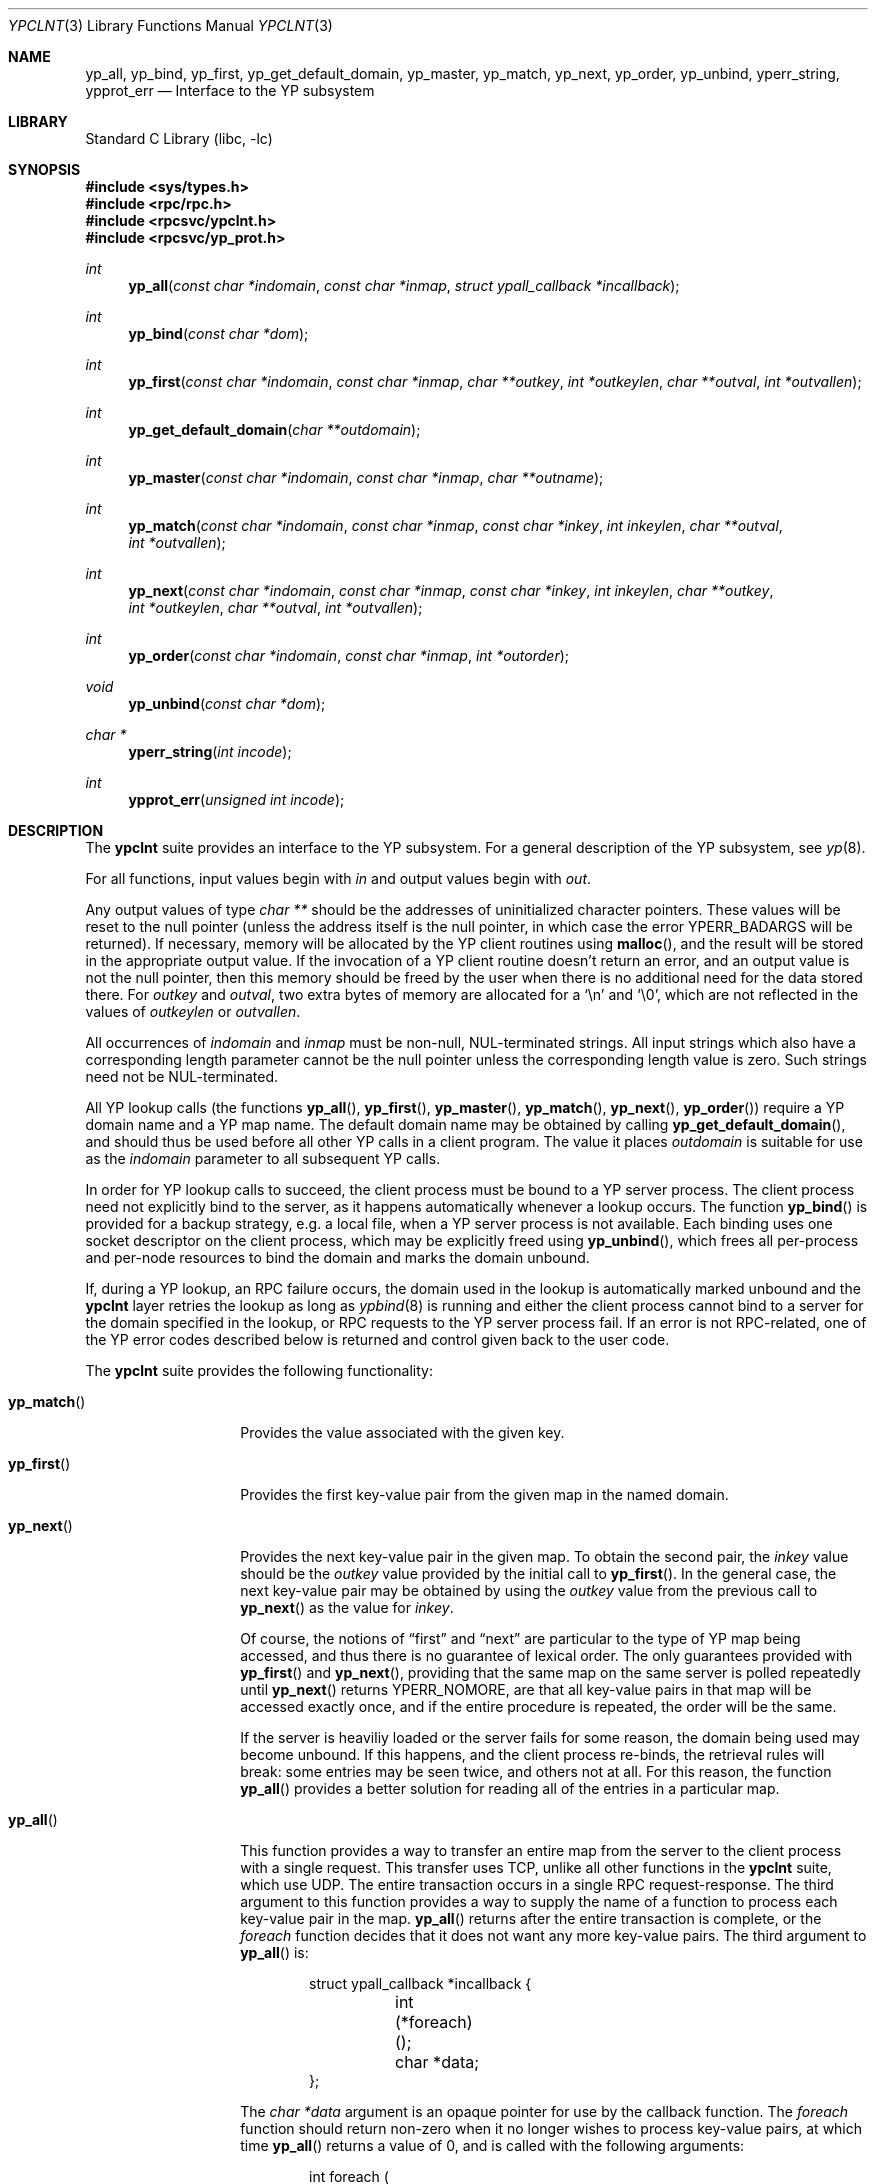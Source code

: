 .\"	$NetBSD: ypclnt.3,v 1.17 2002/02/06 12:49:05 ross Exp $
.\"
.\" Copyright (c) 1996 The NetBSD Foundation, Inc.
.\" All rights reserved.
.\"
.\" This code is derived from software contributed to The NetBSD Foundation
.\" by Jason R. Thorpe.
.\"
.\" Redistribution and use in source and binary forms, with or without
.\" modification, are permitted provided that the following conditions
.\" are met:
.\" 1. Redistributions of source code must retain the above copyright
.\"    notice, this list of conditions and the following disclaimer.
.\" 2. Redistributions in binary form must reproduce the above copyright
.\"    notice, this list of conditions and the following disclaimer in the
.\"    documentation and/or other materials provided with the distribution.
.\" 3. All advertising materials mentioning features or use of this software
.\"    must display the following acknowledgement:
.\"        This product includes software developed by the NetBSD
.\"        Foundation, Inc. and its contributors.
.\" 4. Neither the name of The NetBSD Foundation nor the names of its
.\"    contributors may be used to endorse or promote products derived
.\"    from this software without specific prior written permission.
.\"
.\" THIS SOFTWARE IS PROVIDED BY THE NETBSD FOUNDATION, INC. AND CONTRIBUTORS
.\" ``AS IS'' AND ANY EXPRESS OR IMPLIED WARRANTIES, INCLUDING, BUT NOT LIMITED
.\" TO, THE IMPLIED WARRANTIES OF MERCHANTABILITY AND FITNESS FOR A PARTICULAR
.\" PURPOSE ARE DISCLAIMED.  IN NO EVENT SHALL THE FOUNDATION OR CONTRIBUTORS
.\" BE LIABLE FOR ANY DIRECT, INDIRECT, INCIDENTAL, SPECIAL, EXEMPLARY, OR
.\" CONSEQUENTIAL DAMAGES (INCLUDING, BUT NOT LIMITED TO, PROCUREMENT OF
.\" SUBSTITUTE GOODS OR SERVICES; LOSS OF USE, DATA, OR PROFITS; OR BUSINESS
.\" INTERRUPTION) HOWEVER CAUSED AND ON ANY THEORY OF LIABILITY, WHETHER IN
.\" CONTRACT, STRICT LIABILITY, OR TORT (INCLUDING NEGLIGENCE OR OTHERWISE)
.\" ARISING IN ANY WAY OUT OF THE USE OF THIS SOFTWARE, EVEN IF ADVISED OF THE
.\" POSSIBILITY OF SUCH DAMAGE.
.\"
.Dd May 21, 1997
.Dt YPCLNT 3
.Os
.Sh NAME
.Nm yp_all ,
.Nm yp_bind ,
.Nm yp_first ,
.Nm yp_get_default_domain ,
.Nm yp_master ,
.Nm yp_match ,
.Nm yp_next ,
.Nm yp_order ,
.Nm yp_unbind ,
.Nm yperr_string ,
.Nm ypprot_err
.Nd Interface to the YP subsystem
.Sh LIBRARY
.Lb libc
.Sh SYNOPSIS
.Fd #include <sys/types.h>
.Fd #include <rpc/rpc.h>
.Fd #include <rpcsvc/ypclnt.h>
.Fd #include <rpcsvc/yp_prot.h>
.Ft int
.Fn yp_all "const char *indomain" "const char *inmap" "struct ypall_callback *incallback"
.Ft int
.Fn yp_bind "const char *dom"
.Ft int
.Fn yp_first "const char *indomain" "const char *inmap" "char **outkey" "int *outkeylen" "char **outval" "int *outvallen"
.Ft int
.Fn yp_get_default_domain "char **outdomain"
.Ft int
.Fn yp_master "const char *indomain" "const char *inmap" "char **outname"
.Ft int
.Fn yp_match "const char *indomain" "const char *inmap" "const char *inkey" "int inkeylen" "char **outval" "int *outvallen"
.Ft int
.Fn yp_next "const char *indomain" "const char *inmap" "const char *inkey" "int inkeylen" "char **outkey" "int *outkeylen" "char **outval" "int *outvallen"
.Ft int
.Fn yp_order "const char *indomain" "const char *inmap" "int *outorder"
.Ft void
.Fn yp_unbind "const char *dom"
.Ft char *
.Fn yperr_string "int incode"
.Ft int
.Fn ypprot_err "unsigned int incode"
.Sh DESCRIPTION
The
.Nm ypclnt
suite provides an interface to the
.Tn YP
subsystem.  For a general description
of the
.Tn YP
subsystem, see
.Xr yp 8 .
.Pp
For all functions, input values begin with
.Pa in
and output values begin with
.Pa out .
.Pp
Any output values of type
.Em char **
should be the addresses of uninitialized character pointers.
These values will be reset to the null pointer (unless the address
itself is the null pointer, in which case the error
.Er YPERR_BADARGS
will be returned).
If necessary,
memory will be allocated by the
.Tn YP
client routines using
.Fn malloc ,
and the result will be stored in the appropriate output value.
If the invocation of a
.Tn YP
client routine doesn't return an error,
and an output value is not the null pointer, then this memory
should be freed by the user when there is no additional need for
the data stored there.
For
.Pa outkey
and
.Pa outval ,
two extra bytes of memory are allocated for a
.Ql \en
and
.Ql \e0 ,
which are not
reflected in the values of
.Pa outkeylen
or
.Pa outvallen .
.Pp
All occurrences of
.Pa indomain
and
.Pa inmap
must be non-null, NUL-terminated strings.  All input strings which also have
a corresponding length parameter cannot be the null pointer unless the
corresponding length value is zero.  Such strings need not be NUL-terminated.
.Pp
All
.Tn YP
lookup calls (the functions
.Fn yp_all ,
.Fn yp_first ,
.Fn yp_master ,
.Fn yp_match ,
.Fn yp_next ,
.Fn yp_order )
require a
.Tn YP
domain name and a
.Tn YP
map name.  The default domain name may be
obtained by calling
.Fn yp_get_default_domain ,
and should thus be used before all other
.Tn YP
calls in a client program.
The value it places
.Pa outdomain
is suitable for use as the
.Pa indomain
parameter to all subsequent
.Tn YP
calls.
.Pp
In order for
.Tn YP
lookup calls to succeed, the client process must be bound
to a
.Tn YP
server process.  The client process need not explicitly bind to
the server, as it happens automatically whenever a lookup occurs.
The function
.Fn yp_bind
is provided for a backup strategy, e.g. a local file, when a
.Tn YP
server process
is not available.  Each binding uses one socket descriptor on the client
process, which may be explicitly freed using
.Fn yp_unbind ,
which frees all per-process and per-node resources to bind the domain and
marks the domain unbound.
.Pp
If, during a
.Tn YP
lookup, an RPC failure occurs, the domain used in the lookup
is automatically marked unbound and the
.Nm ypclnt
layer retries the lookup as long as
.Xr ypbind 8
is running and either the client process cannot bind to a server for the domain
specified in the lookup, or RPC requests to the
.Tn YP
server process fail.
If an error is not RPC-related, one of the
.Tn YP
error codes described below
is returned and control given back to the user code.
.Pp
The
.Nm ypclnt
suite provides the following functionality:
.Bl -tag -width yp_match()xx
.It Fn yp_match
Provides the value associated with the given key.
.It Fn yp_first
Provides the first key-value pair from the given map in the named domain.
.It Fn yp_next
Provides the next key-value pair in the given map.  To obtain the second pair,
the
.Pa inkey
value should be the
.Pa outkey
value provided by the initial call to
.Fn yp_first .
In the general case, the next key-value pair may be obtained by using the
.Pa outkey
value from the previous call to
.Fn yp_next
as the value for
.Pa inkey .
.Pp
Of course, the notions of
.Dq first
and
.Dq next
are particular to the
type of
.Tn YP
map being accessed, and thus there is no guarantee of lexical
order.  The only guarantees provided with
.Fn yp_first
and
.Fn yp_next ,
providing that the same map on the same server is polled repeatedly
until
.Fn yp_next
returns YPERR_NOMORE, are that all key-value pairs in that map will be accessed
exactly once, and if the entire procedure is repeated, the order will be
the same.
.Pp
If the server is heaviliy loaded or the server fails for some reason, the
domain being used may become unbound.  If this happens, and the client process
re-binds, the retrieval rules will break: some entries may be seen twice, and
others not at all.  For this reason, the function
.Fn yp_all
provides a better solution for reading all of the entries in a particular
map.
.It Fn yp_all
This function provides a way to transfer an entire map from
the server to the client process with a single request.  This transfer
uses TCP, unlike all other functions in the
.Nm ypclnt
suite, which use UDP.  The entire transaction occurs in a single RPC
request-response.  The third argument to this function provides a way
to supply the name of a function to process each key-value pair in the
map.
.Fn yp_all
returns after the entire transaction is complete, or the
.Pa foreach
function decides that it does not want any more key-value pairs.  The third
argument to
.Fn yp_all
is:
.Bd -literal -offset indent
struct ypall_callback *incallback {
	int (*foreach)();
	char *data;
};
.Ed
.Pp
The
.Em char *data
argument is an opaque pointer for use by the callback function.  The
.Pa foreach
function should return non-zero when it no longer wishes to process
key-value pairs, at which time
.Fn yp_all
returns a value of 0, and is called with the following arguments:
.Pp
.Bd -literal -offset indent
int foreach (
	int instatus,
	char *inkey,
	int inkeylen,
	char *inval,
	int invallen,
	char *indata
);
.Ed
.Pp
Where:
.Bl -tag -width "inkey, inval"
.It Fa instatus
Holds one of the return status values described in
.Nm <rpcsvc/yp_prot.h> :
see
.Fn ypprot_err
below for a function that will translate
.Tn YP
protocol errors into a
.Nm ypclnt
layer error code as described in
.Nm <rpcsvc/ypclnt.h> .
.It Fa inkey, inval
The key and value arguments are somewhat different here than described
above.  In this case, the memory pointed to by
.Fa inkey
and
.Fa inval
is private to
.Fn yp_all ,
and is overwritten with each subsequent key-value pair, thus the
.Pa foreach
function should do something useful with the contents of that memory during
each iteration.  If the key-value pairs are not terminated with either
.Ql \en
or
.Ql \e0
in the map, then they will not be terminated as such when given to the
.Pa foreach
function, either.
.It Fa indata
This is the contents of the
.Pa incallback->data
element of the callback structure.  It is provided as a means to share
state between the
.Pa foreach
function and the user code.  Its use is completely optional: cast it to
something useful or simply ignore it.
.El
.It Fn yp_order
Returns the order number for a map.
.It Fn yp_master
Returns the hostname for the machine on which the master
.Tn YP
server process for
a map is running.
.It Fn yperr_string
Returns a pointer to a NUL-terminated error string that does not contain a
.Ql \&.
or
.Ql \en .
.It Fn ypprot_err
Converts a
.Tn YP
protocol error code to a
.Nm ypclnt
error code suitable for
.Fn yperr_string .
.El
.Sh RETURN VALUES
All functions in the
.Nm ypclnt
suite which are of type
.Em int
return 0 upon success or one of the following error codes upon failure:
.Bl -tag -width "YPERR_BADARGS   "
.It Bq Er YPERR_BADARGS
The passed arguments to the function are invalid
.It Bq Er YPERR_BADDB
The
.Tn YP
map that was polled is defective.
.It Bq Er YPERR_DOMAIN
Client process cannot bind to server on this
.Tn YP
domain.
.It Bq Er YPERR_KEY
The key passed does not exist.
.It Bq Er YPERR_MAP
There is no such map in the server's domain.
.It Bq Er YPERR_DOM
The local
.Tn YP
domain is not set.
.It Bq Er YPERR_NOMORE
There are no more records in the queried map.
.It Bq Er YPERR_PMAP
Cannot communicate with portmapper (see
.Xr rpcbind 8 ) .
.It Bq Er YPERR_RESRC
A resource allocation failure occurred.
.It Bq Er YPERR_RPC
An RPC failure has occurred.  The domain has been marked unbound.
.It Bq Er YPERR_VERS
Client/server version mismatch.  If the server is running version 1
of the
.Tn YP
protocol,
.Fn yp_all
functionality does not exist.
.It Bq Er YPERR_BIND
Cannot communicate with
.Xr ypbind 8 .
.It Bq Er YPERR_YPERR
An internal server or client error has occurred.
.It Bq Er YPERR_YPSERV
The client cannot communicate with the
.Tn YP
server process.
.El
.Sh SEE ALSO
.Xr malloc 3 ,
.Xr yp 8 ,
.Xr ypbind 8 ,
.Xr ypserv 8
.Sh AUTHORS
.An Theo De Raadt
